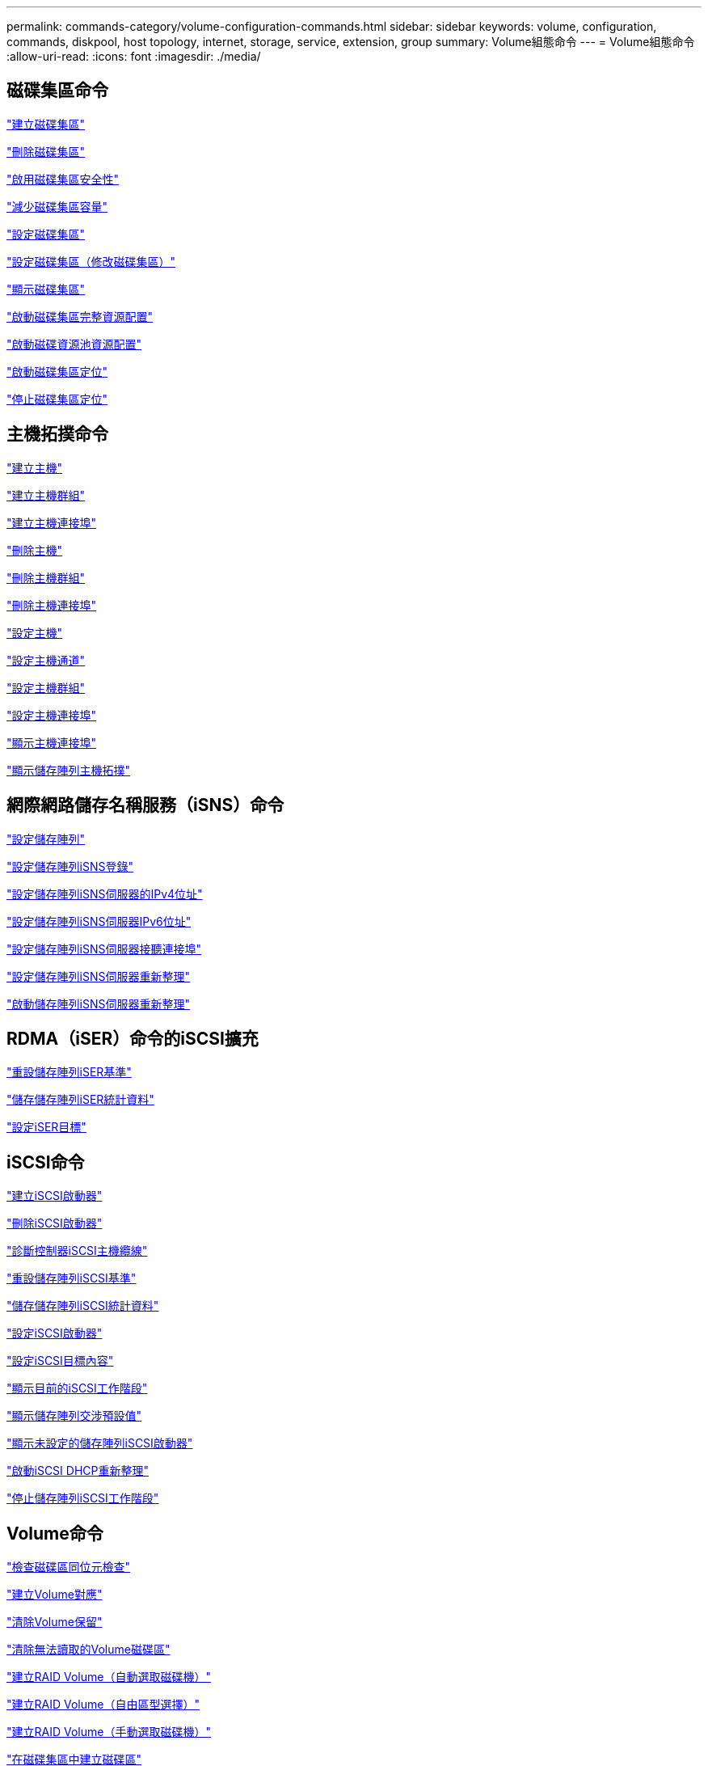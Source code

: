 ---
permalink: commands-category/volume-configuration-commands.html 
sidebar: sidebar 
keywords: volume, configuration, commands, diskpool, host topology, internet, storage, service, extension, group 
summary: Volume組態命令 
---
= Volume組態命令
:allow-uri-read: 
:icons: font
:imagesdir: ./media/




== 磁碟集區命令

link:../commands-a-z/create-diskpool.html["建立磁碟集區"]

link:../commands-a-z/delete-diskpool.html["刪除磁碟集區"]

link:../commands-a-z/enable-diskpool-security.html["啟用磁碟集區安全性"]

link:../commands-a-z/reduce-disk-pool-capacity.html["減少磁碟集區容量"]

link:../commands-a-z/set-disk-pool.html["設定磁碟集區"]

link:../commands-a-z/set-disk-pool-modify-disk-pool.html["設定磁碟集區（修改磁碟集區）"]

link:../commands-a-z/show-diskpool.html["顯示磁碟集區"]

link:../commands-a-z/start-diskpool-fullprovisioning.html["啟動磁碟集區完整資源配置"]

link:../commands-a-z/start-diskpool-resourceprovisioning.html["啟動磁碟資源池資源配置"]

link:../commands-a-z/start-diskpool-locate.html["啟動磁碟集區定位"]

link:../commands-a-z/stop-diskpool-locate.html["停止磁碟集區定位"]



== 主機拓撲命令

link:../commands-a-z/create-host.html["建立主機"]

link:../commands-a-z/create-hostgroup.html["建立主機群組"]

link:../commands-a-z/create-hostport.html["建立主機連接埠"]

link:../commands-a-z/delete-host.html["刪除主機"]

link:../commands-a-z/delete-hostgroup.html["刪除主機群組"]

link:../commands-a-z/delete-hostport.html["刪除主機連接埠"]

link:../commands-a-z/set-host.html["設定主機"]

link:../commands-a-z/set-hostchannel.html["設定主機通道"]

link:../commands-a-z/set-hostgroup.html["設定主機群組"]

link:../commands-a-z/set-hostport.html["設定主機連接埠"]

link:../commands-a-z/show-allhostports.html["顯示主機連接埠"]

link:../commands-a-z/show-storagearray-hosttopology.html["顯示儲存陣列主機拓撲"]



== 網際網路儲存名稱服務（iSNS）命令

link:../commands-a-z/set-storagearray.html["設定儲存陣列"]

link:../commands-a-z/set-storagearray-isnsregistration.html["設定儲存陣列iSNS登錄"]

link:../commands-a-z/set-storagearray-isnsipv4configurationmethod.html["設定儲存陣列iSNS伺服器的IPv4位址"]

link:../commands-a-z/set-storagearray-isnsipv6address.html["設定儲存陣列iSNS伺服器IPv6位址"]

link:../commands-a-z/set-storagearray-isnslisteningport.html["設定儲存陣列iSNS伺服器接聽連接埠"]

link:../commands-a-z/set-storagearray-isnsserverrefresh.html["設定儲存陣列iSNS伺服器重新整理"]

link:../commands-a-z/start-storagearray-isnsserverrefresh.html["啟動儲存陣列iSNS伺服器重新整理"]



== RDMA（iSER）命令的iSCSI擴充

link:../commands-a-z/reset-storagearray-iserstatsbaseline.html["重設儲存陣列iSER基準"]

link:../commands-a-z/save-storagearray-iserstatistics.html["儲存儲存陣列iSER統計資料"]

link:../commands-a-z/set-isertarget.html["設定iSER目標"]



== iSCSI命令

link:../commands-a-z/create-iscsiinitiator.html["建立iSCSI啟動器"]

link:../commands-a-z/delete-iscsiinitiator.html["刪除iSCSI啟動器"]

link:../commands-a-z/diagnose-controller-iscsihostport.html["診斷控制器iSCSI主機纜線"]

link:../commands-a-z/reset-storagearray-iscsistatsbaseline.html["重設儲存陣列iSCSI基準"]

link:../commands-a-z/diagnose-controller-iscsihostport.html["儲存儲存陣列iSCSI統計資料"]

link:../commands-a-z/set-iscsiinitiator.html["設定iSCSI啟動器"]

link:../commands-a-z/set-iscsitarget.html["設定iSCSI目標內容"]

link:../commands-a-z/show-iscsisessions.html["顯示目前的iSCSI工作階段"]

link:../commands-a-z/show-storagearray-iscsinegotiationdefaults.html["顯示儲存陣列交涉預設值"]

link:../commands-a-z/show-storagearray-unconfigurediscsiinitiators.html["顯示未設定的儲存陣列iSCSI啟動器"]

link:../commands-a-z/start-controller-iscsihostport-dhcprefresh.html["啟動iSCSI DHCP重新整理"]

link:../commands-a-z/stop-storagearray-iscsisession.html["停止儲存陣列iSCSI工作階段"]



== Volume命令

link:../commands-a-z/check-volume-parity.html["檢查磁碟區同位元檢查"]

link:../commands-a-z/create-mapping-volume.html["建立Volume對應"]

link:../commands-a-z/clear-volume-reservations.html["清除Volume保留"]

link:../commands-a-z/clear-volume-unreadablesectors.html["清除無法讀取的Volume磁碟區"]

link:../commands-a-z/create-raid-volume-automatic-drive-select.html["建立RAID Volume（自動選取磁碟機）"]

link:../commands-a-z/create-raid-volume-free-extent-based-select.html["建立RAID Volume（自由區型選擇）"]

link:../commands-a-z/create-raid-volume-manual-drive-select.html["建立RAID Volume（手動選取磁碟機）"]

link:../commands-a-z/create-volume-diskpool.html["在磁碟集區中建立磁碟區"]

link:../commands-a-z/delete-volume.html["刪除Volume"]

link:../commands-a-z/delete-volume-from-disk-pool.html["從磁碟集區刪除磁碟區"]

link:../commands-a-z/start-increasevolumecapacity-volume.html["增加磁碟集區或磁碟區群組中的磁碟區容量..."]

link:../commands-a-z/start-volume-initialize.html["初始化精簡磁碟區"]

link:../commands-a-z/recover-volume.html["恢復RAID Volume"]

link:../commands-a-z/remove-lunmapping.html["移除Volume LUN對應"]

link:../commands-a-z/repair-volume-parity.html["修復磁碟區同位元檢查"]

link:../commands-a-z/repair-data-parity.html["修復資料同位元檢查"]

link:../commands-a-z/save-check-vol-parity-job-errors.html["儲存檢查 Volume 同位檢查工作同位檢查錯誤"]

link:../commands-a-z/set-thin-volume-attributes.html["設定精簡磁碟區屬性"]

link:../commands-a-z/set-volumes.html["設定磁碟集區中某個磁碟區的Volume屬性..."]

link:../commands-a-z/set-volume-group-attributes-for-volume-in-a-volume-group.html["設定Volume群組中某個Volume的Volume屬性..."]

link:../commands-a-z/set-volume-logicalunitnumber.html["設定Volume對應"]

link:../commands-a-z/show-check-vol-parity-jobs.html["顯示檢查 Volume 同位檢查工作"]

link:../commands-a-z/show-volume.html["顯示精簡Volume"]

link:../commands-a-z/show-volume-summary.html["顯示Volume"]

link:../commands-a-z/show-volume-actionprogress.html["顯示Volume動作進度"]

link:../commands-a-z/show-volume-performancestats.html["顯示Volume效能統計資料"]

link:../commands-a-z/show-volume-reservations.html["顯示Volume保留"]

link:../commands-a-z/start-check-vol-parity-job.html["開始檢查 Volume 同位檢查工作"]

link:../commands-a-z/start-volume-initialization.html["啟動Volume初始化"]

link:../commands-a-z/stop-check-vol-parity-job.html["停止檢查 Volume 同位檢查工作"]



== Volume群組命令

link:../commands-a-z/create-volumegroup.html["建立Volume群組"]

link:../commands-a-z/delete-volumegroup.html["刪除Volume群組"]

link:../commands-a-z/enable-volumegroup-security.html["啟用Volume群組安全性"]

link:../commands-a-z/revive-volumegroup.html["恢復Volume群組"]

link:../commands-a-z/set-volumegroup.html["設定Volume群組"]

link:../commands-a-z/set-volumegroup-forcedstate.html["設定Volume群組強制狀態"]

link:../commands-a-z/show-volumegroup.html["顯示Volume群組"]

link:../commands-a-z/show-volumegroup-exportdependencies.html["顯示Volume群組匯出相依性"]

link:../commands-a-z/show-volumegroup-importdependencies.html["顯示Volume群組匯入相依性"]

link:../commands-a-z/start-volumegroup-defragment.html["啟動Volume群組重組"]

link:../commands-a-z/start-volumegroup-export.html["開始Volume群組匯出"]

link:../commands-a-z/start-volumegroup-fullprovisioning.html["啟動Volume Group完整資源配置"]

link:../commands-a-z/start-volumegroup-resourceprovisioning.html["啟動Volume群組資源配置"]

link:../get-started/learn-about-volume-group-migration.html["瞭解Volume群組移轉（僅限CLI）"]

link:../commands-a-z/start-volumegroup-import.html["開始匯入Volume群組"]

link:../commands-a-z/start-volumegroup-locate.html["啟動Volume群組定位"]

link:../commands-a-z/stop-volumegroup-locate.html["停止Volume群組定位"]
